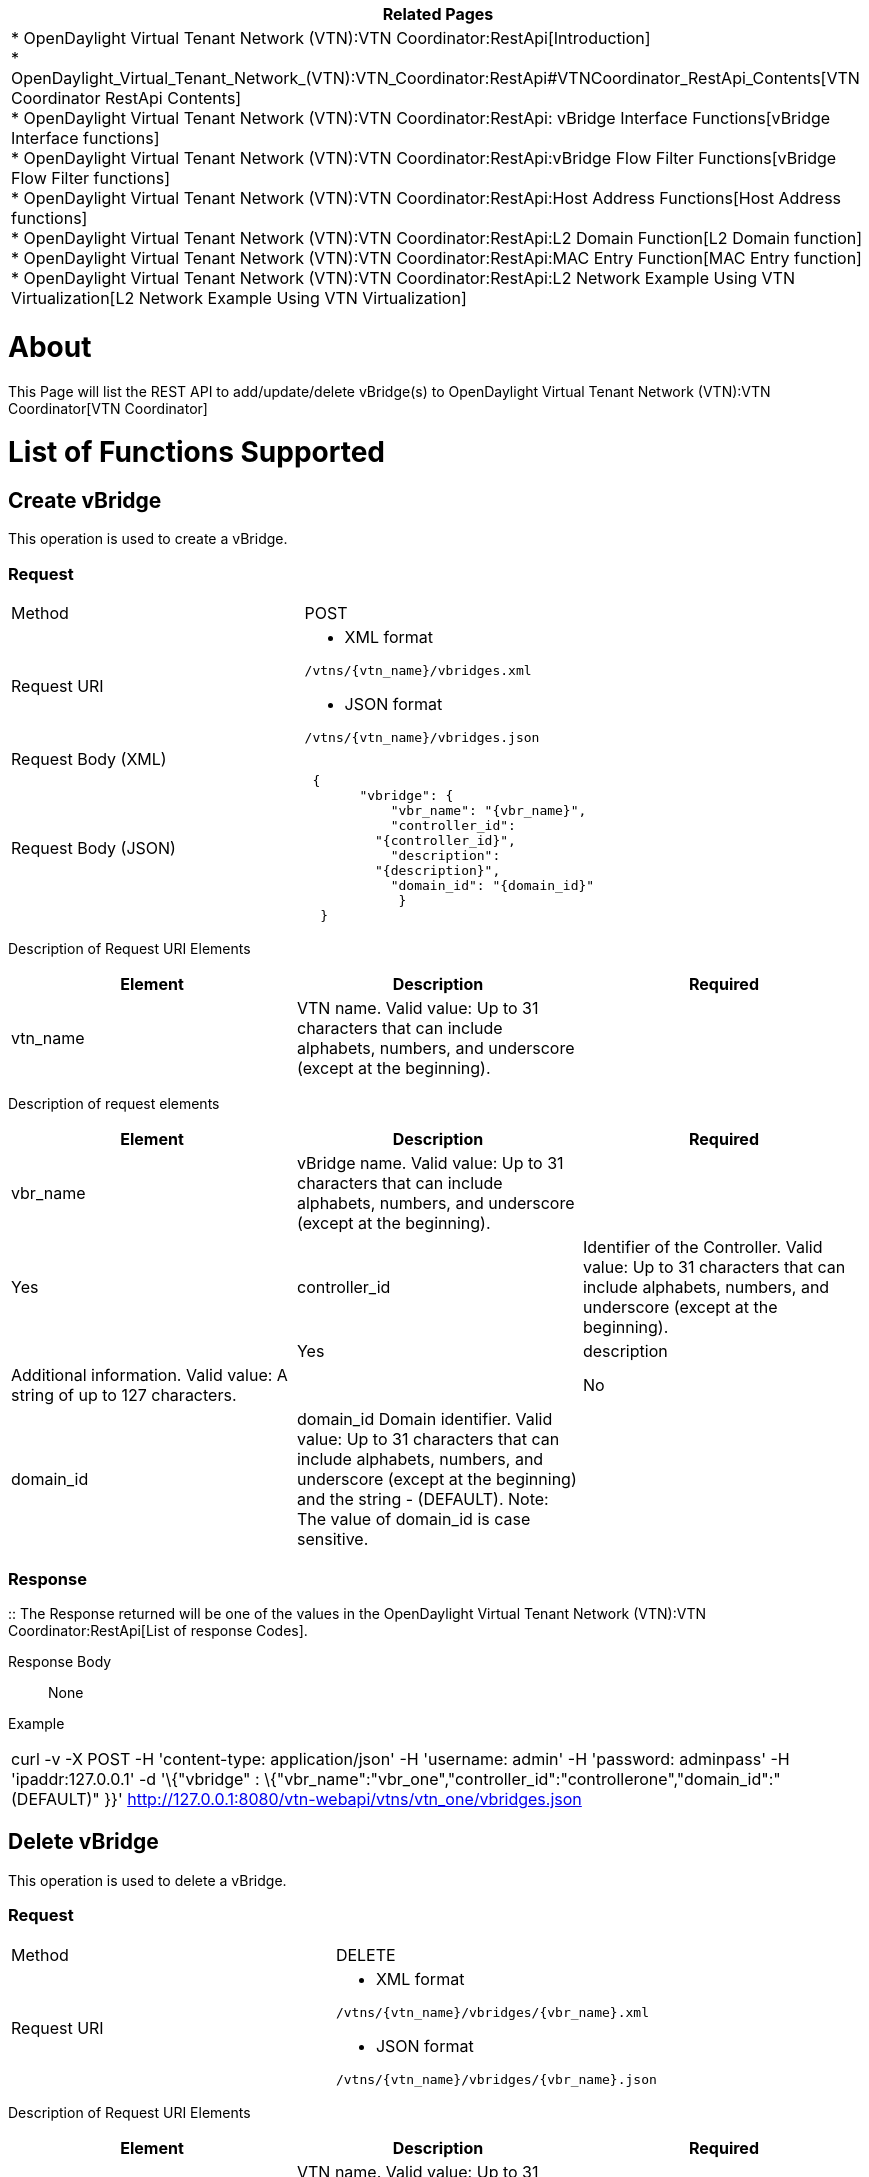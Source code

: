 [cols="^",]
|=======================================================================
|*Related Pages*

a|
*
OpenDaylight Virtual Tenant Network (VTN):VTN Coordinator:RestApi[Introduction] +
*
OpenDaylight_Virtual_Tenant_Network_(VTN):VTN_Coordinator:RestApi#VTNCoordinator_RestApi_Contents[VTN
Coordinator RestApi Contents] +
*
OpenDaylight Virtual Tenant Network (VTN):VTN Coordinator:RestApi: vBridge Interface Functions[vBridge
Interface functions] +
*
OpenDaylight Virtual Tenant Network (VTN):VTN Coordinator:RestApi:vBridge Flow Filter Functions[vBridge
Flow Filter functions] +
*
OpenDaylight Virtual Tenant Network (VTN):VTN Coordinator:RestApi:Host Address Functions[Host
Address functions] +
*
OpenDaylight Virtual Tenant Network (VTN):VTN Coordinator:RestApi:L2 Domain Function[L2
Domain function] +
*
OpenDaylight Virtual Tenant Network (VTN):VTN Coordinator:RestApi:MAC Entry Function[MAC
Entry function] +
*
OpenDaylight Virtual Tenant Network (VTN):VTN Coordinator:RestApi:L2 Network Example Using VTN Virtualization[L2
Network Example Using VTN Virtualization]

|=======================================================================

[[about]]
= About

This Page will list the REST API to add/update/delete vBridge(s) to
OpenDaylight Virtual Tenant Network (VTN):VTN Coordinator[VTN
Coordinator]

[[list-of-functions-supported]]
= List of Functions Supported

[[create-vbridge]]
== Create vBridge

This operation is used to create a vBridge.

[[request]]
=== Request

[cols=",",]
|========================================
|Method |POST
|Request URI a|
* XML format

`/vtns/{vtn_name}/vbridges.xml`

* JSON format

`/vtns/{vtn_name}/vbridges.json`

|Request Body (XML) |` `
|Request Body (JSON) |` {` +
`       "vbridge": {` +
`           "vbr_name": "{vbr_name}",` +
`           "controller_id":` +
`         "{controller_id}",` +
`           "description":` +
`         "{description}",` +
`           "domain_id": "{domain_id}"` +
`            }` +
`  }`
|========================================

Description of Request URI Elements::

[cols=",,",]
|=======================================================================
|Element |Description |Required

|vtn_name |VTN name. Valid value: Up to 31 characters that can include
alphabets, numbers, and underscore (except at the beginning). || Yes
|=======================================================================

Description of request elements::

[cols=",,",]
|=======================================================================
|Element |Description |Required

|vbr_name |vBridge name. Valid value: Up to 31 characters that can
include alphabets, numbers, and underscore (except at the beginning). ||
Yes

|controller_id |Identifier of the Controller. Valid value: Up to 31
characters that can include alphabets, numbers, and underscore (except
at the beginning). || Yes

|description |Additional information. Valid value: A string of up to 127
characters. || No

|domain_id |domain_id Domain identifier. Valid value: Up to 31
characters that can include alphabets, numbers, and underscore (except
at the beginning) and the string - (DEFAULT). Note: The value of
domain_id is case sensitive. || Yes
|=======================================================================

[[response]]
=== Response

::
  The Response returned will be one of the values in the
  OpenDaylight Virtual Tenant Network (VTN):VTN Coordinator:RestApi[List
  of response Codes].

Response Body::
  None

Example::

[cols="",]
|=======================================================================
|curl -v -X POST -H 'content-type: application/json' -H 'username:
admin' -H 'password: adminpass' -H 'ipaddr:127.0.0.1' -d '\{"vbridge" :
\{"vbr_name":"vbr_one","controller_id":"controllerone","domain_id":"(DEFAULT)"
}}' http://127.0.0.1:8080/vtn-webapi/vtns/vtn_one/vbridges.json
|=======================================================================

[[delete-vbridge]]
== Delete vBridge

This operation is used to delete a vBridge.

[[request-1]]
=== Request

[cols=",",]
|==========================================
|Method |DELETE
|Request URI a|
* XML format

`/vtns/{vtn_name}/vbridges/{vbr_name}.xml`

* JSON format

`/vtns/{vtn_name}/vbridges/{vbr_name}.json`

|==========================================

Description of Request URI Elements::

[cols=",,",]
|=======================================================================
|Element |Description |Required

|vtn_name |VTN name. Valid value: Up to 31 characters that can include
alphabets, numbers, and underscore (except at the beginning). || Yes

|vbr_name |vBridge name. Valid value: Up to 31 characters that can
include alphabets, numbers, and underscore (except at the beginning). ||
Yes
|=======================================================================

Remember: vBridge whose Interface is set in if1_name or if2_name of
vLink cannot be deleted.

[[response-1]]
=== Response

::
  The Response returned will be one of the values in the
  OpenDaylight Virtual Tenant Network (VTN):VTN Coordinator:RestApi[List
  of response Codes].

Response Body::
  None

Example::

[cols="",]
|=======================================================================
|curl -v -X DELETE -H 'content-type: application/json' -H 'username:
admin' -H 'password: adminpass' -H 'ipaddr:127.0.0.1'
http://127.0.0.1:8080/vtn-webapi/vtns/vtn_one/vbridges/vbr_one.json
|=======================================================================

[[update-vbridge]]
== Update vBridge

This operation is used to update a vBridge.

[[request-2]]
=== Request

[cols=",",]
|==========================================
|Method |PUT
|Request URI a|
* XML format

`/vtns/{vtn_name}/vbridges/{vbr_name}.xml`

* JSON format

`/vtns/{vtn_name}/vbridges/{vbr_name}.json`

|Request Body (XML) |` `
|Request Body (JSON) |` {` +
`      "vbridge": {` +
`           "controller_id":` +
`    "{controller_id}",` +
`           "description":` +
`    "{description}",` +
`           "domain_id": "{domain_id}"` +
`         }` +
` }`
|==========================================

Description of Request URI Elements::

[cols=",,",]
|=======================================================================
|Element |Description |Required

|vtn_name |VTN name. Valid value: Up to 31 characters that can include
alphabets, numbers, and underscore (except at the beginning). || Yes

|vbr_name |vBridge name. Valid value: Up to 31 characters that can
include alphabets, numbers, and underscore (except at the beginning). ||
Yes
|=======================================================================

Description of request elements::

[cols=",,",]
|=======================================================================
|Element |Description |Required

|controller_id |Identifier of the Controller. Valid value: Up to 31
characters that can include alphabets, numbers, and underscore (except
at the beginning). || No

|description |Additional information. Valid value: A string of up to 127
characters. || No

|domain_id |domain_id Domain identifier. Valid value: Up to 31
characters that can include alphabets, numbers, and underscore (except
at the beginning) and the string - (DEFAULT). Note: The value of
domain_id is case sensitive. || No
|=======================================================================

[[response-2]]
=== Response

::
  The Response returned will be one of the values in the
  OpenDaylight Virtual Tenant Network (VTN):VTN Coordinator:RestApi[List
  of response Codes].

Response Body::
  None

Example::

[cols="",]
|=======================================================================
|curl -v -X PUT -H 'content-type: application/json' -H 'username: admin'
-H 'password: adminpass' -H 'ipaddr:127.0.0.1' -d
'\{"vbridge":\{"controller_id":"\{controllerone}","description":"\{description}","domain_id":
"\{domain_id}"}}'
http://127.0.0.1:8080/vtn-webapi/vtns/vtn_one/vbridges/vbr_one.json
|=======================================================================

[[list-vbridge]]
== List vBridge

This operation is used to list vBridge information based on specified
conditions.

[[request-3]]
=== Request

[cols=",",]
|=================================================================
|Method |GET
|Request URI a|
* XML format

`/vtns/{vtn_name}/vbridges.xml` +
`/vtns/{vtn_name}/vbridges/detail.xml` +
`/vtns/{vtn_name}/vbridges/count.xml`

* JSON format

`/vtns/{vtn_name}/vbridges.json` +
`/vtns/{vtn_name}/vbridges/detail.json` +
`/vtns/{vtn_name}/vbridges/count.json`

|Query string |`?index={vbr_name}&max_repetition={max_repetition}`
|=================================================================

Request Body::
  None

Description of Request URI Elements::

[cols=",,",]
|=======================================================================
|Element |Description |Required

|vtn_name |VTN name. Valid value: Up to 31 characters that can include
alphabets, numbers, and underscore (except at the beginning). || Yes
|=======================================================================

Description of Query String Elements::

[cols=",,",]
|=======================================================================
|Element |Description |Required

|vbr_name |vBridge name. Valid value: Up to 31 characters that can
include alphabets, numbers, and underscore (except at the beginning). ||
No

|max_repetetion |Number of the resources that are returned. Valid value:
A positive integer Valid range: 1 to MAX of UINT32. Default is 10000. ||
No
|=======================================================================

[[response-3]]
=== Response

[cols=",",]
|=============================================
|Response Body (XML) a|
`If detail or count is not specified in URI` +

 +
`   ` +

If detail is specified in URI

 +
`    ` +

If count is specified in URI

|Response Body (JSON) a|
`If detail or count is not specified in URI` +
`{` +
`  "vbridges": [` +
`      {` +
`        "vbr_name":` +
`   "{vbr_name}"` +
`      }` +
`    ]` +
` }`

If detail is specified in URI

`{` +
`  "vbridges": [` +
`     {` +
`         "vbr_name":` +
`     "{vbr_name}",` +
`         "controller_id":` +
`     "{controller_id}",` +
`         "description":` +
`     "{description}",` +
`         "status": "{status}",` +
`         "domain_id":` +
`     "{domain_id}"` +
`      }` +
`    ]` +
`}`

If count is specified in URI

`  {` +
`  "vbridges": {` +
`      "count": "{count}"` +
`        }` +
`   }`

|=============================================

Description of response elements::

[cols=",",]
|=======================================================================
|Element |Description

|controller_id |Identifier of the Controller. Valid value: Up to 31
characters that can include alphabets, numbers, and underscore (except
at the beginning).

|description |Additional information. Valid value: A string of up to 127
characters.

|domain_id |domain_id Domain identifier. Valid value: Up to 31
characters that can include alphabets, numbers, and underscore (except
at the beginning) and the string - (DEFAULT). Note: The value of
domain_id is case sensitive.

|status |vBridge status. Valid value: up, down, unknown

|vbr_name |vBridge name. Valid value: Up to 31 characters that can
include alphabets, numbers, and underscore (except at the beginning).

|count |The number of vBridge. Valid value: A positive integer.
|=======================================================================

Example::

[cols="",]
|=======================================================================
|curl -v -X GET -H 'content-type: application/json' -H 'username: admin'
-H 'password: adminpass' -H 'ipaddr:127.0.0.1'
http://127.0.0.1:8080/vtn-webapi/vtns/vtn_one/vbridges.json
|=======================================================================

[[show-vbridge]]
== Show vBridge

This operation is used to view a specific vBridge information.

[[request-4]]
=== Request

[cols=",",]
|==========================================
|Method |GET
|Request URI a|
* XML format

`/vtns/{vtn_name}/vbridges/{vbr_name}.xml`

* JSON format

`/vtns/{vtn_name}/vbridges/{vbr_name}.json`

|==========================================

Request Body::
  None

Description of Request URI Elements::

[cols=",,",]
|=======================================================================
|Element |Description |Required

|vtn_name |VTN name. Valid value: Up to 31 characters that can include
alphabets, numbers, and underscore (except at the beginning). || Yes

|vbr_name |vBridge name. Valid value: Up to 31 characters that can
include alphabets, numbers, and underscore (except at the beginning). ||
Yes
|=======================================================================

[[response-4]]
=== Response

[cols=",",]
|====================================
|Response Body (XML) a|
` ` +

|Response Body (JSON format) |` {` +
`   "vbridge": {` +
`        "vbr_name": "{vbr_name}",` +
`        "controller_id":` +
`   "{controller_id}",` +
`        "description":` +
`   "{description}",` +
`        "status": "{status}",` +
`   "domain_id": "{domain_id}"` +
`   }` +
`  }`
|====================================

Description of response elements::

[cols=",",]
|=======================================================================
|Element |Description

|controller_id |Identifier of the Controller. Valid value: Up to 31
characters that can include alphabets, numbers, and underscore (except
at the beginning).

|description |Additional information. Valid value: A string of up to 127
characters.

|domain_id |domain_id Domain identifier. Valid value: Up to 31
characters that can include alphabets, numbers, and underscore (except
at the beginning) and the string - (DEFAULT). Note: The value of
domain_id is case sensitive.

|status |vBridge status. Valid value: up, down, unknown

|vbr_name |vBridge name. Valid value: Up to 31 characters that can
include alphabets, numbers, and underscore (except at the beginning).

|count |The number of vBridge. Valid value: A positive integer.
|=======================================================================

Example::

[cols="",]
|=======================================================================
|curl -v -X GET -H 'content-type: application/json' -H 'username: admin'
-H 'password: adminpass' -H 'ipaddr:127.0.0.1'
http://127.0.0.1:8080/vtn-webapi/vtns/vtn_one/vbridges.json
|=======================================================================

Category:OpenDaylight Virtual Tenant Network[Category:OpenDaylight
Virtual Tenant Network]
